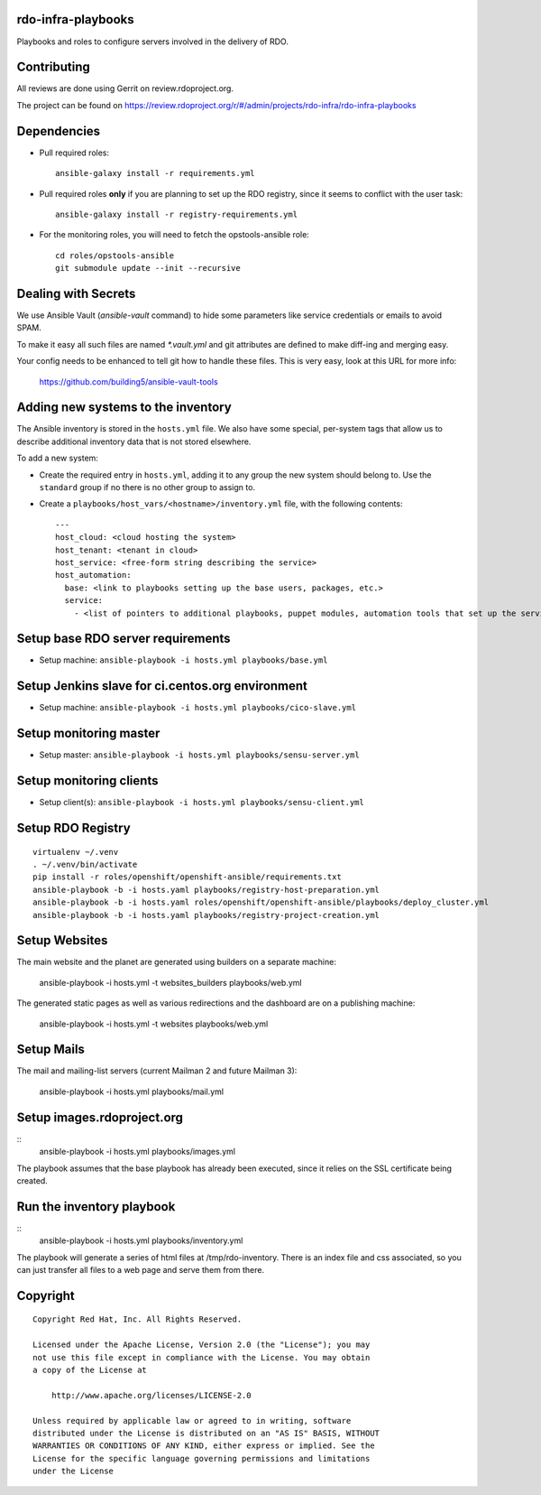 rdo-infra-playbooks
===================
Playbooks and roles to configure servers involved in the delivery of RDO.

Contributing
============

All reviews are done using Gerrit on review.rdoproject.org.

The project can be found on https://review.rdoproject.org/r/#/admin/projects/rdo-infra/rdo-infra-playbooks

Dependencies
============
- Pull required roles::

    ansible-galaxy install -r requirements.yml

- Pull required roles **only** if you are planning to set up the RDO registry, since it
  seems to conflict with the user task::

    ansible-galaxy install -r registry-requirements.yml

- For the monitoring roles, you will need to fetch the opstools-ansible role::

    cd roles/opstools-ansible
    git submodule update --init --recursive

Dealing with Secrets
====================

We use Ansible Vault (`ansible-vault` command) to hide some parameters
like service credentials or emails to avoid SPAM.

To make it easy all such files are named `\*.vault.yml` and git
attributes are defined to make diff-ing and merging easy.

Your config needs to be enhanced to tell git how to handle these files.
This is very easy, look at this URL for more info:

    https://github.com/building5/ansible-vault-tools

Adding new systems to the inventory
===================================

The Ansible inventory is stored in the ``hosts.yml`` file. We also have some special,
per-system tags that allow us to describe additional inventory data that is not stored
elsewhere.

To add a new system:

- Create the required entry in ``hosts.yml``, adding it to any group the new system
  should belong to. Use the ``standard`` group if no there is no other group to assign to.

- Create a ``playbooks/host_vars/<hostname>/inventory.yml`` file, with the following
  contents::

    ---
    host_cloud: <cloud hosting the system>
    host_tenant: <tenant in cloud>
    host_service: <free-form string describing the service>
    host_automation:
      base: <link to playbooks setting up the base users, packages, etc.>
      service:
        - <list of pointers to additional playbooks, puppet modules, automation tools that set up the service>

Setup base RDO server requirements
==================================
- Setup machine: ``ansible-playbook -i hosts.yml playbooks/base.yml``

Setup Jenkins slave for ci.centos.org environment
=================================================
- Setup machine: ``ansible-playbook -i hosts.yml playbooks/cico-slave.yml``

Setup monitoring master
=======================
- Setup master: ``ansible-playbook -i hosts.yml playbooks/sensu-server.yml``

Setup monitoring clients
========================
- Setup client(s): ``ansible-playbook -i hosts.yml playbooks/sensu-client.yml``

Setup RDO Registry
==================

::

    virtualenv ~/.venv
    . ~/.venv/bin/activate
    pip install -r roles/openshift/openshift-ansible/requirements.txt
    ansible-playbook -b -i hosts.yaml playbooks/registry-host-preparation.yml
    ansible-playbook -b -i hosts.yaml roles/openshift/openshift-ansible/playbooks/deploy_cluster.yml
    ansible-playbook -b -i hosts.yaml playbooks/registry-project-creation.yml

Setup Websites
==============

The main website and the planet are generated using builders on a separate machine:

    ansible-playbook -i hosts.yml -t websites_builders playbooks/web.yml

The generated static pages as well as various redirections and the dashboard are on
a publishing machine:

    ansible-playbook -i hosts.yml -t websites playbooks/web.yml

Setup Mails
===========

The mail and mailing-list servers (current Mailman 2 and future Mailman 3):

    ansible-playbook -i hosts.yml playbooks/mail.yml

Setup images.rdoproject.org
===========================

::
    ansible-playbook -i hosts.yml playbooks/images.yml

The playbook assumes that the base playbook has already been executed, since it relies on
the SSL certificate being created.


Run the inventory playbook
==========================

::
    ansible-playbook -i hosts.yml playbooks/inventory.yml

The playbook will generate a series of html files at /tmp/rdo-inventory. There is an index
file and css associated, so you can just transfer all files to a web page and serve them
from there.


Copyright
=========
::

 Copyright Red Hat, Inc. All Rights Reserved.

 Licensed under the Apache License, Version 2.0 (the "License"); you may
 not use this file except in compliance with the License. You may obtain
 a copy of the License at

     http://www.apache.org/licenses/LICENSE-2.0

 Unless required by applicable law or agreed to in writing, software
 distributed under the License is distributed on an "AS IS" BASIS, WITHOUT
 WARRANTIES OR CONDITIONS OF ANY KIND, either express or implied. See the
 License for the specific language governing permissions and limitations
 under the License


